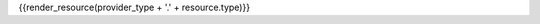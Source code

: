 .. File Generated By c7n-sphinxext from source. Do not edit.

{{render_resource(provider_type + '.' + resource.type)}}
